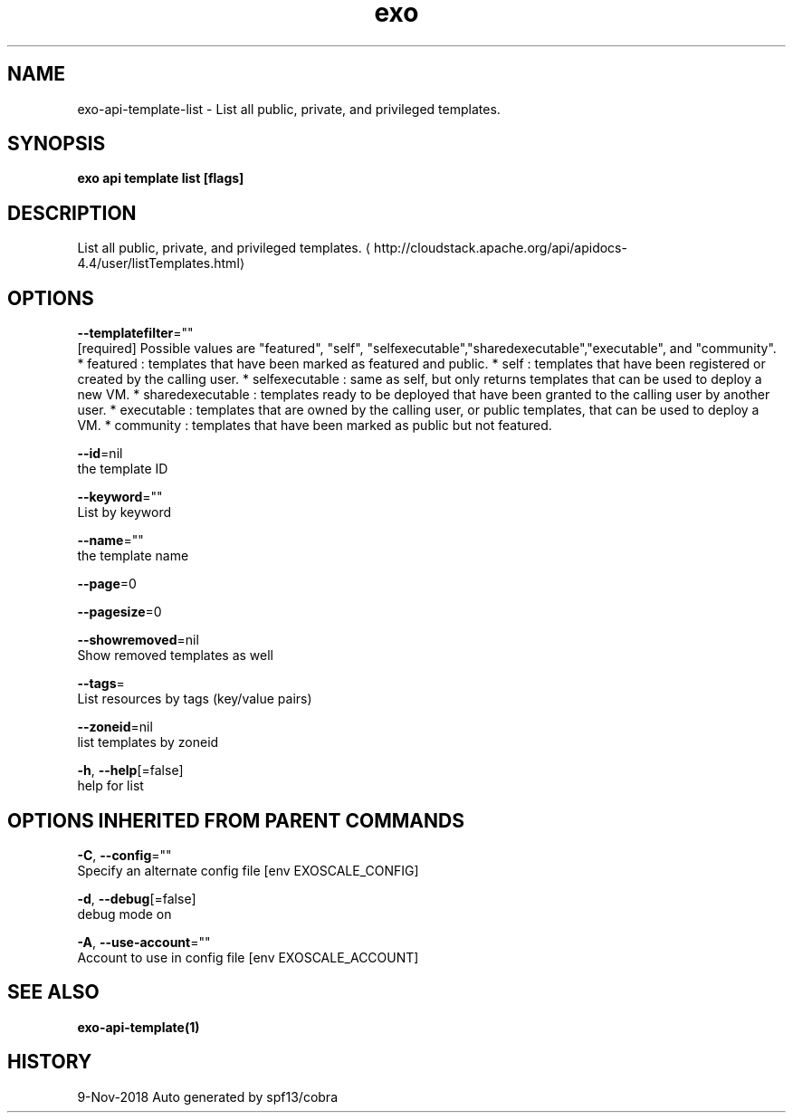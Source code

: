 .TH "exo" "1" "Nov 2018" "Auto generated by spf13/cobra" "" 
.nh
.ad l


.SH NAME
.PP
exo\-api\-template\-list \- List all public, private, and privileged templates.


.SH SYNOPSIS
.PP
\fBexo api template list [flags]\fP


.SH DESCRIPTION
.PP
List all public, private, and privileged templates. 
\[la]http://cloudstack.apache.org/api/apidocs-4.4/user/listTemplates.html\[ra]


.SH OPTIONS
.PP
\fB\-\-templatefilter\fP=""
    [required] Possible values are "featured", "self", "selfexecutable","sharedexecutable","executable", and "community". * featured : templates that have been marked as featured and public. * self : templates that have been registered or created by the calling user. * selfexecutable : same as self, but only returns templates that can be used to deploy a new VM. * sharedexecutable : templates ready to be deployed that have been granted to the calling user by another user. * executable : templates that are owned by the calling user, or public templates, that can be used to deploy a VM. * community : templates that have been marked as public but not featured.

.PP
\fB\-\-id\fP=nil
    the template ID

.PP
\fB\-\-keyword\fP=""
    List by keyword

.PP
\fB\-\-name\fP=""
    the template name

.PP
\fB\-\-page\fP=0

.PP
\fB\-\-pagesize\fP=0

.PP
\fB\-\-showremoved\fP=nil
    Show removed templates as well

.PP
\fB\-\-tags\fP=
    List resources by tags (key/value pairs)

.PP
\fB\-\-zoneid\fP=nil
    list templates by zoneid

.PP
\fB\-h\fP, \fB\-\-help\fP[=false]
    help for list


.SH OPTIONS INHERITED FROM PARENT COMMANDS
.PP
\fB\-C\fP, \fB\-\-config\fP=""
    Specify an alternate config file [env EXOSCALE\_CONFIG]

.PP
\fB\-d\fP, \fB\-\-debug\fP[=false]
    debug mode on

.PP
\fB\-A\fP, \fB\-\-use\-account\fP=""
    Account to use in config file [env EXOSCALE\_ACCOUNT]


.SH SEE ALSO
.PP
\fBexo\-api\-template(1)\fP


.SH HISTORY
.PP
9\-Nov\-2018 Auto generated by spf13/cobra
